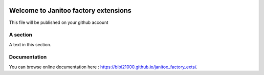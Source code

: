 .. image:: https://travis-ci.org/bibi21000/janitoo_factory_exts.svg?branch=master
    :target: https://travis-ci.org/bibi21000/janitoo_factory_exts
    :alt: Travis status

.. image:: https://circleci.com/gh/bibi21000/janitoo_factory_exts.png?style=shield
    :target: https://circleci.com/gh/bibi21000/janitoo_factory_exts
    :alt: Circle status

.. image:: https://coveralls.io/repos/bibi21000/janitoo_factory_exts/badge.svg?branch=master&service=github
    :target: https://coveralls.io/github/bibi21000/janitoo_factory_exts?branch=master
    :alt: Coveralls results

.. image:: https://landscape.io/github/bibi21000/janitoo_factory_exts/master/landscape.svg?style=flat
   :target: https://landscape.io/github/bibi21000/janitoo_factory_exts/master
   :alt: Code Health


=====================================
Welcome to Janitoo factory extensions
=====================================

This file will be published on your github account


A section
=========
A text in this section.

Documentation
=============
You can browse online documentation here : https://bibi21000.github.io/janitoo_factory_exts/.

